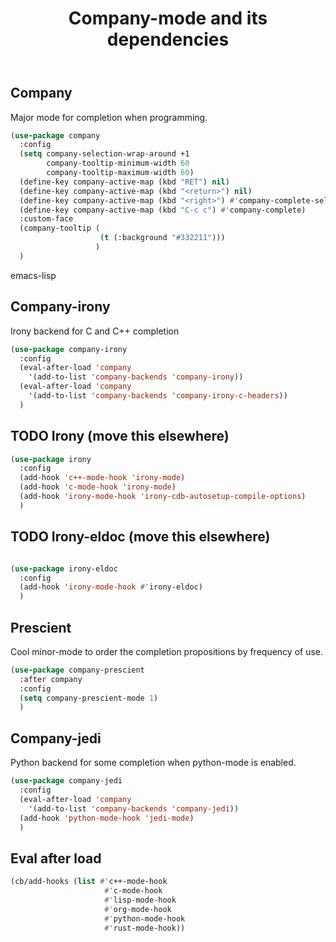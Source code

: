 #+TITLE: Company-mode and its dependencies

** Company
Major mode for completion when programming.
#+BEGIN_SRC emacs-lisp
  (use-package company
    :config
    (setq company-selection-wrap-around +1
          company-tooltip-minimum-width 60
          company-tooltip-maximum-width 60)
    (define-key company-active-map (kbd "RET") nil)
    (define-key company-active-map (kbd "<return>") nil)
    (define-key company-active-map (kbd "<right>") #'company-complete-selection)
    (define-key company-active-map (kbd "C-c c") #'company-complete)
    :custom-face
    (company-tooltip (
                      (t (:background "#332211")))
                     )
    )
#+END_SRC emacs-lisp
** Company-irony
Irony backend for C and C++ completion
#+BEGIN_SRC emacs-lisp
  (use-package company-irony
    :config
    (eval-after-load 'company
      '(add-to-list 'company-backends 'company-irony))
    (eval-after-load 'company
      '(add-to-list 'company-backends 'company-irony-c-headers))
    )
#+END_SRC
** TODO Irony (move this elsewhere)
#+BEGIN_SRC emacs-lisp
  (use-package irony
    :config
    (add-hook 'c++-mode-hook 'irony-mode)
    (add-hook 'c-mode-hook 'irony-mode)
    (add-hook 'irony-mode-hook 'irony-cdb-autosetup-compile-options)
    )
#+END_SRC
** TODO Irony-eldoc (move this elsewhere)
#+BEGIN_SRC emacs-lisp

  (use-package irony-eldoc
    :config
    (add-hook 'irony-mode-hook #'irony-eldoc)
    )
#+END_SRC
** Prescient
Cool minor-mode to order the completion propositions by frequency of use. 
#+BEGIN_SRC emacs-lisp
  (use-package company-prescient
    :after company
    :config
    (setq company-prescient-mode 1)
    )
#+END_SRC
** Company-jedi
Python backend for some completion when python-mode is enabled.
#+BEGIN_SRC emacs-lisp
  (use-package company-jedi
    :config
    (eval-after-load 'company
      '(add-to-list 'company-backends 'company-jedi))
    (add-hook 'python-mode-hook 'jedi-mode)
    )
#+END_SRC
** Eval after load
#+BEGIN_SRC emacs-lisp
  (cb/add-hooks (list #'c++-mode-hook
                       #'c-mode-hook
                       #'lisp-mode-hook
                       #'org-mode-hook
                       #'python-mode-hook
                       #'rust-mode-hook))
#+END_SRC
